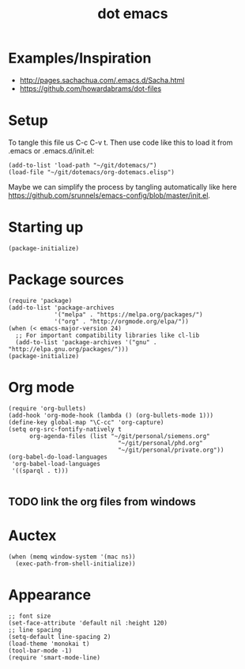 #+TITLE: dot emacs

* Examples/Inspiration
- [[http://pages.sachachua.com/.emacs.d/Sacha.html]]
- [[https://github.com/howardabrams/dot-files]]
* Setup
To tangle this file us C-c C-v t. Then use code like this to load it from .emacs or .emacs.d/init.el:
#+BEGIN_SRC elisp
  (add-to-list 'load-path "~/git/dotemacs/")
  (load-file "~/git/dotemacs/org-dotemacs.elisp")
#+END_SRC
Maybe we can simplify the process by tangling automatically like here [[https://github.com/srunnels/emacs-config/blob/master/init.el]].
* Starting up
#+BEGIN_SRC elisp :tangle yes
  (package-initialize)
#+END_SRC
* Package sources
#+BEGIN_SRC elisp :tangle yes
  (require 'package)
  (add-to-list 'package-archives
               '("melpa" . "https://melpa.org/packages/")
               '("org" . "http://orgmode.org/elpa/"))
  (when (< emacs-major-version 24)
    ;; For important compatibility libraries like cl-lib
    (add-to-list 'package-archives '("gnu" . "http://elpa.gnu.org/packages/")))
  (package-initialize)
#+END_SRC
* Org mode
#+BEGIN_SRC elisp :tangle yes
  (require 'org-bullets)
  (add-hook 'org-mode-hook (lambda () (org-bullets-mode 1)))
  (define-key global-map "\C-cc" 'org-capture)
  (setq org-src-fontify-natively t
        org-agenda-files (list "~/git/personal/siemens.org"
                                 "~/git/personal/phd.org" 
                                 "~/git/personal/private.org"))
  (org-babel-do-load-languages
   'org-babel-load-languages
   '((sparql . t)))

#+END_SRC
** TODO link the org files from windows
* Auctex
#+BEGIN_SRC elisp :tangle yes
  (when (memq window-system '(mac ns))
    (exec-path-from-shell-initialize))
#+END_SRC
* Appearance
#+BEGIN_SRC elisp :tangle yes
  ;; font size
  (set-face-attribute 'default nil :height 120)
  ;; line spacing
  (setq-default line-spacing 2)
  (load-theme 'monokai t)
  (tool-bar-mode -1)
  (require 'smart-mode-line)
#+END_SRC
